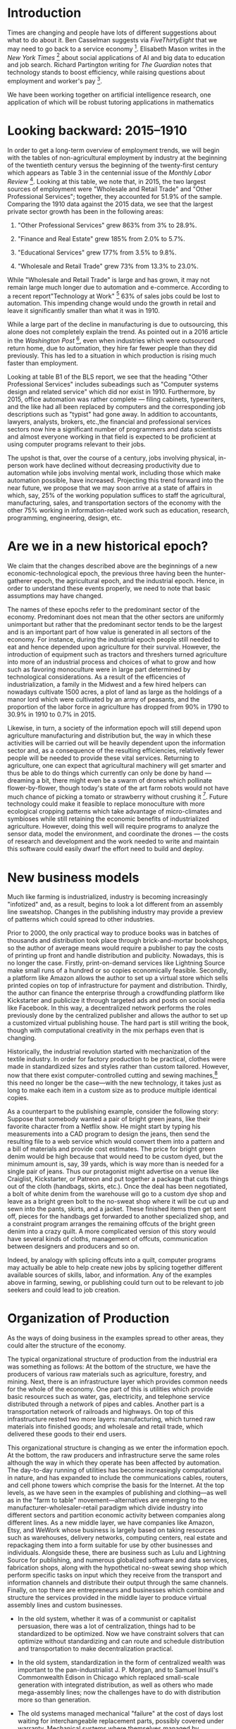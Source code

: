 * Introduction
  :PROPERTIES:
  :CUSTOM_ID: introduction
  :END:
Times are changing and people have lots of different suggestions about
what to do about it. Ben Casselman suggests via /FiveThirtyEight/ that
we may need to go back to a service economy [1]. Elisabeth Mason writes
in the /New York Times/ [2] about social applications of AI and big data
to education and job search. Richard Partington writing for /The
Guardian/ notes that technology stands to boost efficiency, while
raising questions about employment and worker's pay [3].

We have been working together on artificial intelligence research, one
application of which will be robust tutoring applications in mathematics
[4]. As such we could only agree with Mason that AI tutoring has
significant educational potential, while we note that much remains to be
done on the way to building serious user applications. It may be several
decades yet before mathematicians have to worry about job loss due to
automation.

In this paper we combine demographic data with AI-inspired thinking to
help understand the current situation and plot out some likely
trajectories for the future. For example, we were excited to consider
the prospects Mason pointed out, namely that somewhat similar
technologies could be applied---and probably much more rapidly than
mathematics tutoring---to help people find jobs. Why should a job seeker
apply for multiple jobs each week if all they need is one, and a
computer program can help make the match? In our view she is spot on
here. Naturally the themes of education and job search are related,
since in order to qualify for new jobs people may need further
re-training. But this does raise a rather difficult question: what makes
learning efficient?

Once, the answer might have been straightforward: apprenticeships.
Nowadays, someone entering the the job market finds something very
unlike the past of 100 or even 50 years ago. In another 50 it may be
recognizably different again. Jobs themselves are changing, and the ones
that are gone are not likely to come back again (how many lamplighters
do you know?). Nowadays, a computer and a reasonable understanding of
how to use it are a basic requirements for many jobs. Working often
involves learning new skills (as we know from our own work). Education,
too, is affected by technological change, indeed, this sector of the
economy is "rapidly evolving" [5]. Social inequality in the West still
has striking features, and global inequality even more-so. At the dawn
of the millennium, World Bank researcher Branko Milanovic wrote: "An
American having the average income of the bottom U.S. decile is
better-off than 2/3 of world population" [6]. To cope, entirely new
online and social infrastructures must be developed, along with
knowledge of how to use them. AI and big data will help but will not
directly solve these problems. People will have to be ready for change,
which these days does not simply mean moving across the country for a
job. We think that understanding the interactions between people, and
between people and systems, will in the long run be more important than
deploying new high-tech management techniques.

We expand upon these points in the following sections.

* Looking backward: 2015--1910
  :PROPERTIES:
  :CUSTOM_ID: looking-backward-20151910
  :END:
In order to get a long-term overview of employment trends, we will begin
with the tables of non-agricultural employment by industry at the
beginning of the twentieth century versus the beginning of the
twenty-first century which appears as Table 3 in the centennial issue of
the /Monthly Labor Review/ [7]. Looking at this table, we note that, in
2015, the two largest sources of employment were "Wholesale and Retail
Trade" and "Other Professional Services"; together, they accounted for
51.9% of the sample. Comparing the 1910 data against the 2015 data, we
see that the largest private sector growth has been in the following
areas:

1. "Other Professional Services" grew 863% from 3% to 28.9%.

2. "Finance and Real Estate" grew 185% from 2.0% to 5.7%.

3. "Educational Services" grew 177% from 3.5% to 9.8%.

4. "Wholesale and Retail Trade" grew 73% from 13.3% to 23.0%.

While "Wholesale and Retail Trade" is large and has grown, it may not
remain large much longer due to automation and e-commerce. According to
a recent report"Technology at Work" [8] 63% of sales jobs could be lost
to automation. This impending change would undo the growth in retail and
leave it significantly smaller than what it was in 1910.

While a large part of the decline in manufacturing is due to
outsourcing, this alone does not completely explain the trend. As
pointed out in a 2016 article in the /Washington Post/ [9], even when
industries which were outsourced return home, due to automation, they
hire far fewer people than they did previously. This has led to a
situation in which production is rising much faster than employment.

Looking at table B1 of the BLS report, we see that the heading "Other
Professional Services" includes subeadings such as "Computer systems
design and related service" which did nor exist in 1910. Furthermore, by
2015, office automation was rather complete --- filing cabinets,
typewriters, and the like had all been replaced by computers and the
corresponding job descriptions such as "typist" had gone away. In
addition to accountants, lawyers, analysts, brokers, etc.,the financial
and professional services sectors now hire a significant number of
programmers and data scientists and almost everyone working in that
field is expected to be proficient at using computer programs relevant
to their jobs.

The upshot is that, over the course of a century, jobs involving
physical, in-person work have declined without decreasing productivity
due to automation while jobs involving mental work, including those
which make automation possible, have increased. Projecting this trend
forward into the near future, we propose that we may soon arrive at a
state of affairs in which, say, 25% of the working population suffices
to staff the agricultural, manufacturing, sales, and transportation
sectors of the economy with the other 75% working in information-related
work such as education, research, programming, engineering, design, etc.

* Are we in a new historical epoch?
  :PROPERTIES:
  :CUSTOM_ID: are-we-in-a-new-historical-epoch
  :END:
We claim that the changes described above are the beginnings of a new
economic-technological epoch, the previous three having been the
hunter-gatherer epoch, the agricultural epoch, and the industrial epoch.
Hence, in order to understand these events properly, we need to note
that basic assumptions may have changed.

The names of these epochs refer to the predominant sector of the
economy. Predominant does not mean that the other sectors are uniformly
unimportant but rather that the predominant sector tends to be the
largest and is an important part of how value is generated in all
sectors of the economy. For instance, during the industrial epoch people
still needed to eat and hence depended upon agriculture for their
survival. However, the introduction of equipment such as tractors and
threshers turned agriculture into more of an industrial process and
choices of what to grow and how such as favoring monoculture were in
large part determined by technological considerations. As a result of
the efficencies of industrialization, a family in the Midwest and a few
hired helpers can nowadays cultivate 1500 acres, a plot of land as large
as the holdings of a manor lord which were cultivated by an army of
peasants, and the proportion of the labor force in agriculture has
dropped from 90% in 1790 to 30.9% in 1910 to 0.7% in 2015.

Likewise, in turn, a society of the information epoch will still depend
upon agriculture manufacturing and distribution but, the way in which
these activities will be carried out will be heavily dependent upon the
information sector and, as a consequence of the resulting efficiencies,
relatively fewer people will be needed to provide these vital services.
Returning to agriculture, one can expect that agricultural machinery
will get smarter and thus be able to do things which currently can only
be done by hand --- dreaming a bit, there might even be a swarm of
drones which pollinate flower-by-flower, though today's state of the art
farm robots would not have much chance of picking a tomato or strawberry
without crushing it [10]. Future technology could make it feasible to
replace monoculture with more ecological cropping patterns which take
advantage of micro-climates and symbioses while still retaining the
economic benefits of industrialized agriculture. However, doing this
well will require programs to analyze the sensor data, model the
environment, and coordinate the drones --- the costs of research and
development and the work needed to write and maintain this software
could easily dwarf the effort need to build and deploy.

* New business models
  :PROPERTIES:
  :CUSTOM_ID: new-business-models
  :END:
Much like farming is industrialized, industry is becoming increasingly
"infotized" and, as a result, begins to look a lot different from an
assembly line sweatshop. Changes in the publishing industry may provide
a preview of patterns which could spread to other industries.

Prior to 2000, the only practical way to produce books was in batches of
thousands and distribution took place through brick-and-mortar
bookshops, so the author of average means would require a publisher to
pay the costs of printing up front and handle distribution and
publicity. Nowadays, this is no longer the case. Firstly,
print-on-demand services like Lightning Source make small runs of a
hundred or so copies economically feasible. Secondly, a platform like
Amazon allows the author to set up a virtual store which sells printed
copies on top of infrastructure for payment and distribution. Thirdly,
the author can finance the enterprise through a crowdfunding platform
like Kickstarter and publicize it through targeted ads and posts on
social media like Facebook. In this way, a decentralized network
performs the roles previously done by the centralized publisher and
allows the author to set up a customized virtual publishing house. The
hard part is still writing the book, though with computational
creativity in the mix perhaps even that is changing.

Historically, the industrial revolution started with mechanization of
the textile industry. In order for factory production to be practical,
clothes were made in standardized sizes and styles rather than custom
tailored. However, now that there exist computer-controlled cutting and
sewing machines,[fn:1] this need no longer be the case---with the new
technology, it takes just as long to make each item in a custom size as
to produce multiple identical copies.

As a counterpart to the publishing example, consider the following
story: Suppose that somebody wanted a pair of bright green jeans, like
their favorite character from a Netflix show. He might start by typing
his measurements into a CAD program to design the jeans, then send the
resulting file to a web service which would convert them into a pattern
and a bill of materials and provide cost estimates. The price for bright
green denim would be high because that would need to be custom dyed, but
the minimum amount is, say, 39 yards, which is way more than is needed
for a single pair of jeans. Thus our protagonist might advertise on a
venue like Craiglist, Kickstarter, or Patreon and put together a package
that cuts things out of the cloth (handbags, skirts, etc.). Once the
deal has been negotiated, a bolt of white denim from the warehouse will
go to a custom dye shop and leave as a bright green bolt to the no-sweat
shop where it will be cut up and sewn into the pants, skirts, and a
jacket. These finished items then get sent off, pieces for the handbags
get forwarded to another specialized shop, and a constraint program
arranges the remaining offcuts of the bright green denim into a crazy
quilt. A more complicated version of this story would have several kinds
of cloths, management of offcuts, communication between designers and
producers and so on.

Indeed, by analogy with splicing offcuts into a quilt, computer programs
may actually be able to help create new jobs by splicing together
different available sources of skills, labor, and information. Any of
the examples above in farming, sewing, or publishing could turn out to
be relevant to job seekers and could lead to job creation.

* Organization of Production
  :PROPERTIES:
  :CUSTOM_ID: organization-of-production
  :END:
As the ways of doing business in the examples spread to other areas,
they could alter the structure of the economy.

The typical organizational structure of production from the industrial
era was something as follows: At the bottom of the structure, we have
the producers of various raw materials such as agriculture, forestry,
and mining. Next, there is an infrastructure layer which provides common
needs for the whole of the economy. One part of this is utilities which
provide basic resources such as water, gas, electricity, and telephone
service distributed through a network of pipes and cables. Another part
is a transportation network of railroads and highways. On top of this
infrastructure rested two more layers: manufacturing, which turned raw
materials into finished goods; and wholesale and retail trade, which
delivered these goods to their end users.

This organizational structure is changing as we enter the information
epoch. At the bottom, the raw producers and infrastructure serve the
same roles although the way in which they operate has been affected by
automation. The day-to-day running of utilities has become increasingly
computational in nature, and has expanded to include the communications
cables, routers, and cell phone towers which comprise the basis for the
Internet. At the top levels, as we have seen in the examples of
publishing and clothing---as well as in the "farm to table"
movement---alternatives are emerging to the
manufacturer-wholesaler-retail paradigm which divide industry into
different sectors and partition economic activity between companies
along different lines. As a new middle layer, we have companies like
Amazon, Etsy, and WeWork whose business is largely based on taking
resources such as warehouses, delivery networks, computing centers, real
estate and repackaging them into a form suitable for use by other
businesses and individuals. Alongside these, there are business such as
Lulu and Lightning Source for publishing, and numerous globalized
software and data services, fabrication shops, along with the
hypothetical no-sweat sewing shop which perform specific tasks on input
which they receive from the transport and information channels and
distribute their output through the same channels. Finally, on top there
are entrepreneurs and businesses which combine and structure the
services provided in the middle layer to produce virtual assembly lines
and custom businesses.

- In the old system, whether it was of a communist or capitalist
  persuasion, there was a lot of centralization, things had to be
  standardized to be optimized. Now we have constraint solvers that can
  optimize without standardizing and can route and schedule distribution
  and transportation to make decentralization practical.

- In the old system, standardization in the form of centralized wealth
  was important to the pan-industrialist J. P. Morgan, and to Samuel
  Insull's Commonwealth Edison in Chicago which replaced small-scale
  generation with integrated distribution, as well as others who made
  mega-assembly lines; now the challenges have to do with distribution
  more so than generation.

- The old systems managed mechanical "failure" at the cost of days lost
  waiting for interchangeable replacement parts, possibly covered under
  warranty. Mechanical systems where themselves managed by
  bureaucracies. In Open Source software, failure is managed in
  technical ways (bug reports, formal proof, version control, unit
  testing) that are an integrated part of the workflow.

Support services for the new sort of business are more subtle and
flexible. This is where technologies such as cryptocurrencies and block
chains could play an important role by making possible micropayments and
means for negotiating and implementing complex agreements between
multiple parties in different locations (like in the green jean
example). Similarly, the needs of this new sector likely will lead to
new forms of finance and insurance.

An important part of the emerging new economy is an information commons
consisting of software, data sets, and texts. Programmers and other
information workers draw on this as a resource which enhances their
productivity and, in turn, create new content which enriches the
commons. Interactions on the commons such as posts to Stack Exchange
could be used as input to a suitable computational process that would be
used to assemble new job teams. The old question about "who owns the
means of production?" is less broadly relevant now that most people can
do work with a personal computer that has access to the information
commons. Yes, there's a question of who owns the factory that makes the
PCs, but that only affects a small percent of the population.

As noted by Monbiot, "there are four major economic sectors: the market,
the state, the household and the commons" [11]. Whereas current
socio-economic thinking focuses on the first two, we suggest that, as
the information commons becomes more important as the dichotomies of
production versus consumption and workplace versus home decrease, the
other two sectors will need to be taken into account.

* Education and Development
  :PROPERTIES:
  :CUSTOM_ID: education-and-development
  :END:
In the hunter-gatherer and agricultural epochs, the main source of
energy was muscle power. Hence there were plenty of tasks such as
clearing fields, digging holes, and hauling stones which required no
education or training, only an able body. During the industrial epoch,
these tasks were mechanized but the machines were stupid. Hence there
appeared plenty of jobs operating machinery and working on the assembly
line which required a minimum of vocational training. Thus, for much of
history, a person with a minimal education owning no special equipment
and getting by on a bare minimum of food, clothing, and shelter could
nonetheless be economically productive and play an important role as
part of the hard-working bedrock upon which the edifice of production
rested. This circumstance explains why practices such as chattel slavery
and child labor, however ethically repugnant, were economically
sustainable for such a long time.

Looking at the 1910 data, we see that domestic and personal service
accounted for 14.5% of employment but that, by 2015, they shrunk to 1%
due to the widespread availability of home appliances. Furthermore, the
text states:

#+begin_quote
  "A century ago, most jobs required little formal schooling, and most
  of the population had not gone beyond elementary or grammar school. In
  fact, high school graduates were a rarity: in 1915, only an estimated
  18 percent of the population ages 25 and older had completed high
  school, and only about 14 percent of people ages 14-17 were in high
  school." [7]
#+end_quote

A century later, this is changing drastically---in 2010, 28.1% of the
population had graduated college and, of these, 10.4% had gone on to
graduate school. Due to the drying up of the service sector and the
automation of the agricultural, manufacturing, transportation and retail
sectors discussed above, we are approaching a situation where a person
with a high school education or less is likely to be unemployable and
hence a drain on the economy rather than an asset.

* Inequality, Mobility, Spaces
  :PROPERTIES:
  :CUSTOM_ID: inequality-mobility-spaces
  :END:
While the degree of equality or inequality in a particular society will
depend upon social, political, and historical circumstances, technology
and economics set boundaries within which a society can be economically
competitive. At the lower end, there is minimum amount which must be
spent on an individual in order for that individual to still be only
able to contribute productively. At the upper end, there is a danger
that excessive wealth will lead to rent-seeking rather than
reinvestment. As always, inefficiencies may spawn successful competition
using other modalities: e.g., some say that GNU/Linux was able get a
foothold because Microsoft was abusing their monopoly and not improving
their product (Windows XP) for a long time.[fn:2]

The boundaries of the "low" and "upper" class varied historically, as
have the permeability of these boundaries and the rates, and kinds,
mobility within and between classes. Such issues are linked to other
kinds of mobilities. Literally moving from place to place is one way to
address inequality, insofar as a mobile person can try to improve their
lot by claiming an opportunity that lies elsewhere.[fn:3] These days,
growing internet connectivity and capability allow people to work from
anywhere and telecommute to new opportunities. Geographic mobility may
be less important given connectivity across geography.

Learning can be seen as a virtual mobility that allows access to, and
use of, new kinds of information. As such, learning is fundamental for
the current era. In the industrial epoch, there was a sharp divide
between the factory and office as loci of productivity and the home as
the locus of consumption. For better or worse, schools often took on
attributes of the factory. Today the distinctions of home, workplace,
and university are blurring and the household is re-emerging as a locus
of productivity. Ubiquitous smart phones and social media reshuffle our
notions of space and make new forms of networking possible.

Whereas, in the past, the costs of obtaining and maintaining a building
would have been a sizable portion of most business's operating
costs---and, similarly, the cost of obtaining an education would be a
significant lifetime expense---nowadays a laptop just might do for both.
Coffee shops and libraries are potentially useful complements to such an
acquisition. Although libraries have been closing their doors or
restricting their hours for some time, coffee shops are increasingly
prevalent. Their near ubiquity shows the important role played by "third
places" [12], intermediate between public and private, in the
information epoch. In addition, new sorts of spaces such as flex space
and coworking space are seen with increasing frequency.

The classic idea of "third places" shades into a similarly-named but
more theoretically charged concept, "third spaces" [13], [14]. The
complex as a whole might be re-theorized as "Cyber spaces." They
function as connectors, though they are not merely conduits. Whereas a
highway largely exists to facilitate the exchange of one location for
another, the cafe, and its later-day descendant, the Internet, permit a
wide range of exchanges among people who may well be staying put.
Mixed-modal settings, like those arranged using Meetup.com, can help
groups of people assemble around common interests on a wide variety of
themes, including many that are learning-relevant. Flash mobs, online
dating, and barter sites highlight the further social relevance of new
notions of "community," as well as people's willingness to involve
technology in their social infrastructure.

In the past, the quantity of unexpected interactions could only scale in
cities with lots of people in them [15]. To have hope of modeling the
stochastic interactions in new Cyber spaces that connect across major
economic sectors and ecological niches will require a thorough analysis
of network-, and broader interaction-effects [16], involving multiple
"currencies" [17].

* Looking Forward
  :PROPERTIES:
  :CUSTOM_ID: sec:conclusions
  :END:
A time traveler explaining factories to the folks who lived during the
Renaissance might in principle make headway by talking with them about
clock shops. It would still be a difficult stretch of the imagination to
go from that to a factory, even if the old town square automata featured
simulacra of people sewing things. It may be similarly difficult for us
to imagine the future of education. But we can nevertheless notice a
trajectory. In the 1990s, library card catalogs had by and large been
transferred onto computer catalogs. In the 2010s, most if not all of the
library's contents are available online.

Scholarship is quickly outgrowing the university. The total number of
academic papers has exploded. Open Source software and online
collaboration are additional ways to generate and share knowledge.
Perhaps in light of the need for jobs, people will spend more time
contributing to open projects like Wikipedia. This would be a good way
for someone to prove they have the right skills for a given job: and
with sufficient analytics, this may also lead to further employment---we
can easily imagine a program that monitors wiki and Open Source
contributions and invites applications based on what it finds.

On the way to the more-automated future, AI successes will continue to
amaze us with increasing frequency. While the latest conquest, Go, is
something that people do for entertainment, applications of AI to
education and job search---and indeed to job creation---will be directly
economically useful.

Conversations with Aaron Krowne and Cameron Smith influenced the
direction of this paper.

<<refs>>

<<ref-fivethirtyeight>>
[1] B. Casselman, “Manufacturing Jobs Are Never Coming Back.”
/FiveThirtyEight/, 18 March 2016.

<<ref-ai-big-data>>
[2] E. A. Mason, “A.I. And Big Data Could Power a New War on Poverty.”
/New York Times/, 01 January 2018.

<<ref-theguardianproductivity>>
[3] R. Partington, “UK productivity jumps at fastest rate for six
years.” /The Guardian/, 5 January 2018.

<<ref-farm-2017>>
[4] J. Corneli, U. Martin, D. Murray-Rust, A. Pease, R. Puzio, and G.
Rino Nesin, “Modelling the way mathematics is actually done,” in /2017
international workshop on functional art, music, modelling and design
(FARM 2017)/, 2017, [Online]. Available: [[http://metameso.org/ar/farm-2017.pdf]].

<<ref-elearning-market>>
[5] S. S. Adkins, “The 2016--2021 Worldwide Self-paced eLearning
Market.” Ambient Insight, 2016.

<<ref-milanovic1999true>>
[6] B. Milanovic, /True World Income Distribution, 1988 and 1993: First
Calculations, Based on Household Surveys Alone/. World Bank, 1999.

<<ref-leon2016life>>
[7] C. B. Leon, “The life of American workers in 1915,” /Monthly Labor
Review/, 2016.

<<ref-tech-at-work>>
[8] Citigroup, “Technology at Work v3.0: Automating e-Commerce from
Click to Pick to Door.” 2017.

<<ref-factory-jobs>>
[9] A. Bhattarai, “Factory jobs trickle back to the U.S., Giving hope to
a once-booming mill town.” /Washington Post/, 16 March 2016.

<<ref-farm-robots>>
[10] J. Chaffin, “Farm robots ready to fill Britain's post-EU labour
shortage.” /Financial Times/, 25 April 2017.

<<ref-monbiot>>
[11] G. Monbiot, “Common wealth.” /The Guardian/ 27 September 2017.

<<ref-oldenburg1989great>>
[12] R. Oldenburg, /The Great Good Place: Cafés, Coffee Shops,
Bookstores, Bars, Hair Salons and Other Hangouts at the Heart of a
Community/, 3rd ed. Da Capo Press, [1989] 1999.

<<ref-bhabha1990third>>
[13] J. Rutherford, “The Third Space: Interview with Homi Bhabha,” D.
Identity: Community Culture, Ed. Lawrence; Wishart, 1990, pp. 207--221.

<<ref-soja1998thirdspace>>
[14] E. W. Soja, “Thirdspace: Journeys to Los Angeles and other
real-and-imagined places,” /Capital & Class/, vol. 22, no. 1, pp.
137--139, 1998.

<<ref-pan2013urban>>
[15] W. Pan, G. Ghoshal, C. Krumme, M. Cebrian, and A. Pentland, “Urban
characteristics attributable to density-driven tie formation,” /Nature
Communications/, vol. 4, 2013.

<<ref-moya2015calculus>>
[16] A. Moya, /The Calculus of Life: Towards a Theory of Life/.
Springer, 2015.

<<ref-joiito-currencies>>
[17] J. Ito, “Resisting Reduction: Designing our Complex Future with
Machines.” /pubpub.ito.com/, 14 November 2017.

[fn:1] Current hobbyist-grade appliances include the Cricut and the
       Brother Embroidery and Sewing Machine with USB Port; more
       industrial-grade machines include various offerings from Dematron
       and the Quilting Master IV.

[fn:2] Timothy Teravainen, p.c.

[fn:3] "To leave all we've ever known / For a place we've never seen,"
       Tom Waits "Chicago" (2011).
